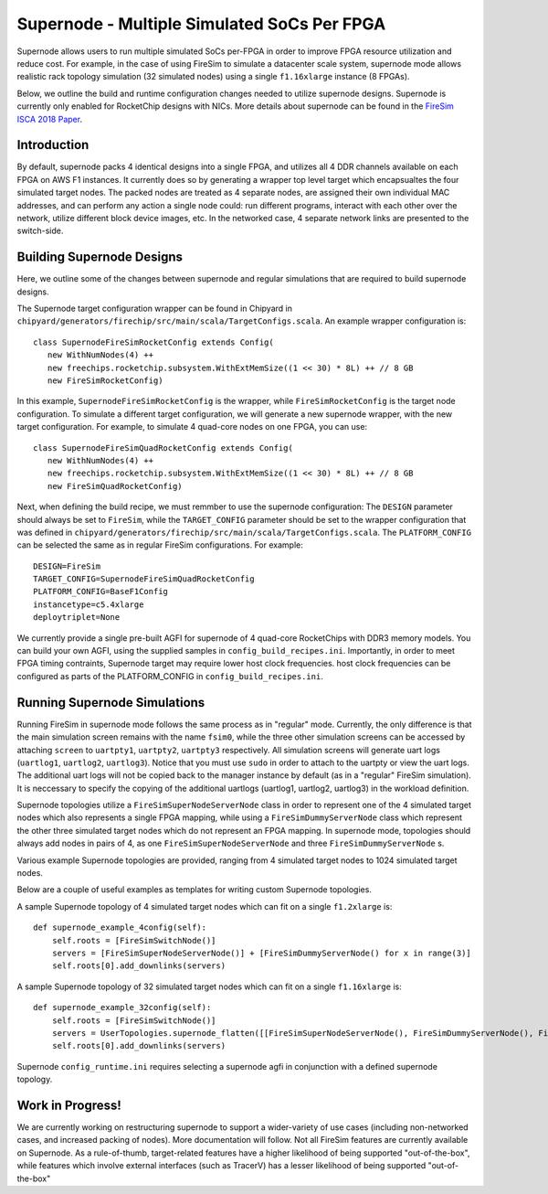 Supernode - Multiple Simulated SoCs Per FPGA
============================================

Supernode allows users to run multiple simulated SoCs per-FPGA in order to improve
FPGA resource utilization and reduce cost. For example, in the case of using
FireSim to simulate a datacenter scale system, supernode mode allows realistic
rack topology simulation (32 simulated nodes) using a single ``f1.16xlarge``
instance (8 FPGAs).

Below, we outline the build and runtime configuration changes needed to utilize
supernode designs. Supernode is currently only enabled for RocketChip designs
with NICs. More details about supernode can be found in the `FireSim ISCA 2018
Paper <https://sagark.org/assets/pubs/firesim-isca2018.pdf>`__.

Introduction
--------------

By default, supernode packs 4 identical designs into a single FPGA, and
utilizes all 4 DDR channels available on each FPGA on AWS F1 instances. It
currently does so by generating a wrapper top level target which encapsualtes
the four simulated target nodes. The packed nodes are treated as 4 separate
nodes, are assigned their own individual MAC addresses, and can perform any
action a single node could: run different programs, interact with each other
over the network, utilize different block device images, etc. In the networked
case, 4 separate network links are presented to the switch-side.

Building Supernode Designs
----------------------------

Here, we outline some of the changes between supernode and regular simulations
that are required to build supernode designs.

The Supernode target configuration wrapper can be found in Chipyard in
``chipyard/generators/firechip/src/main/scala/TargetConfigs.scala``.  An example wrapper
configuration is:

::

    class SupernodeFireSimRocketConfig extends Config(
       new WithNumNodes(4) ++
       new freechips.rocketchip.subsystem.WithExtMemSize((1 << 30) * 8L) ++ // 8 GB
       new FireSimRocketConfig)


In this example, ``SupernodeFireSimRocketConfig`` is the wrapper, while
``FireSimRocketConfig`` is the target node configuration. To simulate a
different target configuration, we will generate a new supernode wrapper, with
the new target configuration. For example, to simulate 4 quad-core nodes on one
FPGA, you can use:

::

    class SupernodeFireSimQuadRocketConfig extends Config(
       new WithNumNodes(4) ++
       new freechips.rocketchip.subsystem.WithExtMemSize((1 << 30) * 8L) ++ // 8 GB
       new FireSimQuadRocketConfig)


Next, when defining the build recipe, we must remmber to use the supernode
configuration: The ``DESIGN`` parameter should always be set to
``FireSim``, while the ``TARGET_CONFIG`` parameter should be set to
the wrapper configuration that was defined in
``chipyard/generators/firechip/src/main/scala/TargetConfigs.scala``.  The
``PLATFORM_CONFIG`` can be selected the same as in regular FireSim
configurations.  For example:

::

    DESIGN=FireSim
    TARGET_CONFIG=SupernodeFireSimQuadRocketConfig
    PLATFORM_CONFIG=BaseF1Config
    instancetype=c5.4xlarge
    deploytriplet=None


We currently provide a single pre-built AGFI for supernode of 4 quad-core
RocketChips with DDR3 memory models. You can build your own AGFI, using the supplied samples in
``config_build_recipes.ini``.  Importantly, in order to meet FPGA timing
contraints, Supernode target may require lower host clock frequencies.
host clock frequencies can be configured as parts of the PLATFORM_CONFIG in
``config_build_recipes.ini``.

Running Supernode Simulations
-----------------------------

Running FireSim in supernode mode follows the same process as in
"regular" mode. Currently, the only difference is that the main simulation
screen remains with the name ``fsim0``, while the three other simulation screens
can be accessed by attaching ``screen`` to ``uartpty1``, ``uartpty2``, ``uartpty3``
respectively. All simulation screens will generate uart logs (``uartlog1``,
``uartlog2``, ``uartlog3``). Notice that you must use ``sudo`` in order to
attach to the uartpty or view the uart logs. The additional uart logs will not
be copied back to the manager instance by default (as in a "regular" FireSim
simulation). It is neccessary to specify the copying of the additional uartlogs
(uartlog1, uartlog2, uartlog3) in the workload definition.

Supernode topologies utilize a ``FireSimSuperNodeServerNode`` class in order to
represent one of the 4 simulated target nodes which also represents a single
FPGA mapping, while using a ``FireSimDummyServerNode`` class which represent
the other three simulated target nodes which do not represent an FPGA mapping.
In supernode mode, topologies should always add nodes in pairs of 4, as one
``FireSimSuperNodeServerNode`` and three ``FireSimDummyServerNode`` s.

Various example Supernode topologies are provided, ranging from 4 simulated
target nodes to 1024 simulated target nodes.

Below are a couple of useful examples as templates for writing custom
Supernode topologies.


A sample Supernode topology of 4 simulated target nodes which can fit on a
single ``f1.2xlarge`` is:

::

    def supernode_example_4config(self):
        self.roots = [FireSimSwitchNode()]
        servers = [FireSimSuperNodeServerNode()] + [FireSimDummyServerNode() for x in range(3)]
        self.roots[0].add_downlinks(servers)


A sample Supernode topology of 32 simulated target nodes which can fit on a
single ``f1.16xlarge`` is:

::

    def supernode_example_32config(self):
        self.roots = [FireSimSwitchNode()]
        servers = UserTopologies.supernode_flatten([[FireSimSuperNodeServerNode(), FireSimDummyServerNode(), FireSimDummyServerNode(), FireSimDummyServerNode()] for y in range(8)])
        self.roots[0].add_downlinks(servers)


Supernode ``config_runtime.ini`` requires selecting a supernode agfi in conjunction with a defined supernode topology.


Work in Progress!
--------------------

We are currently working on restructuring supernode to support a
wider-variety of use cases (including non-networked cases, and increased
packing of nodes). More documentation will follow.
Not all FireSim features are currently available on Supernode. As a
rule-of-thumb, target-related features have a higher likelihood of being
supported "out-of-the-box", while features which involve external interfaces
(such as TracerV) has a lesser likelihood of being supported "out-of-the-box"
